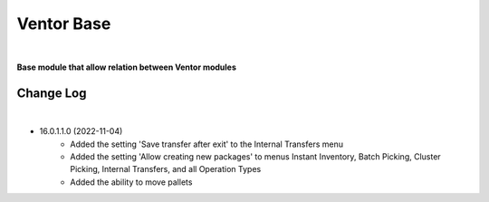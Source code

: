 Ventor Base
===========

|

**Base module that allow relation between Ventor modules**

Change Log
##########

|

* 16.0.1.1.0 (2022-11-04)
    - Added the setting 'Save transfer after exit' to the Internal Transfers menu
    - Added the setting 'Allow creating new packages' to menus Instant Inventory, Batch Picking, Cluster Picking, Internal Transfers, and all Operation Types
    - Added the ability to move pallets
